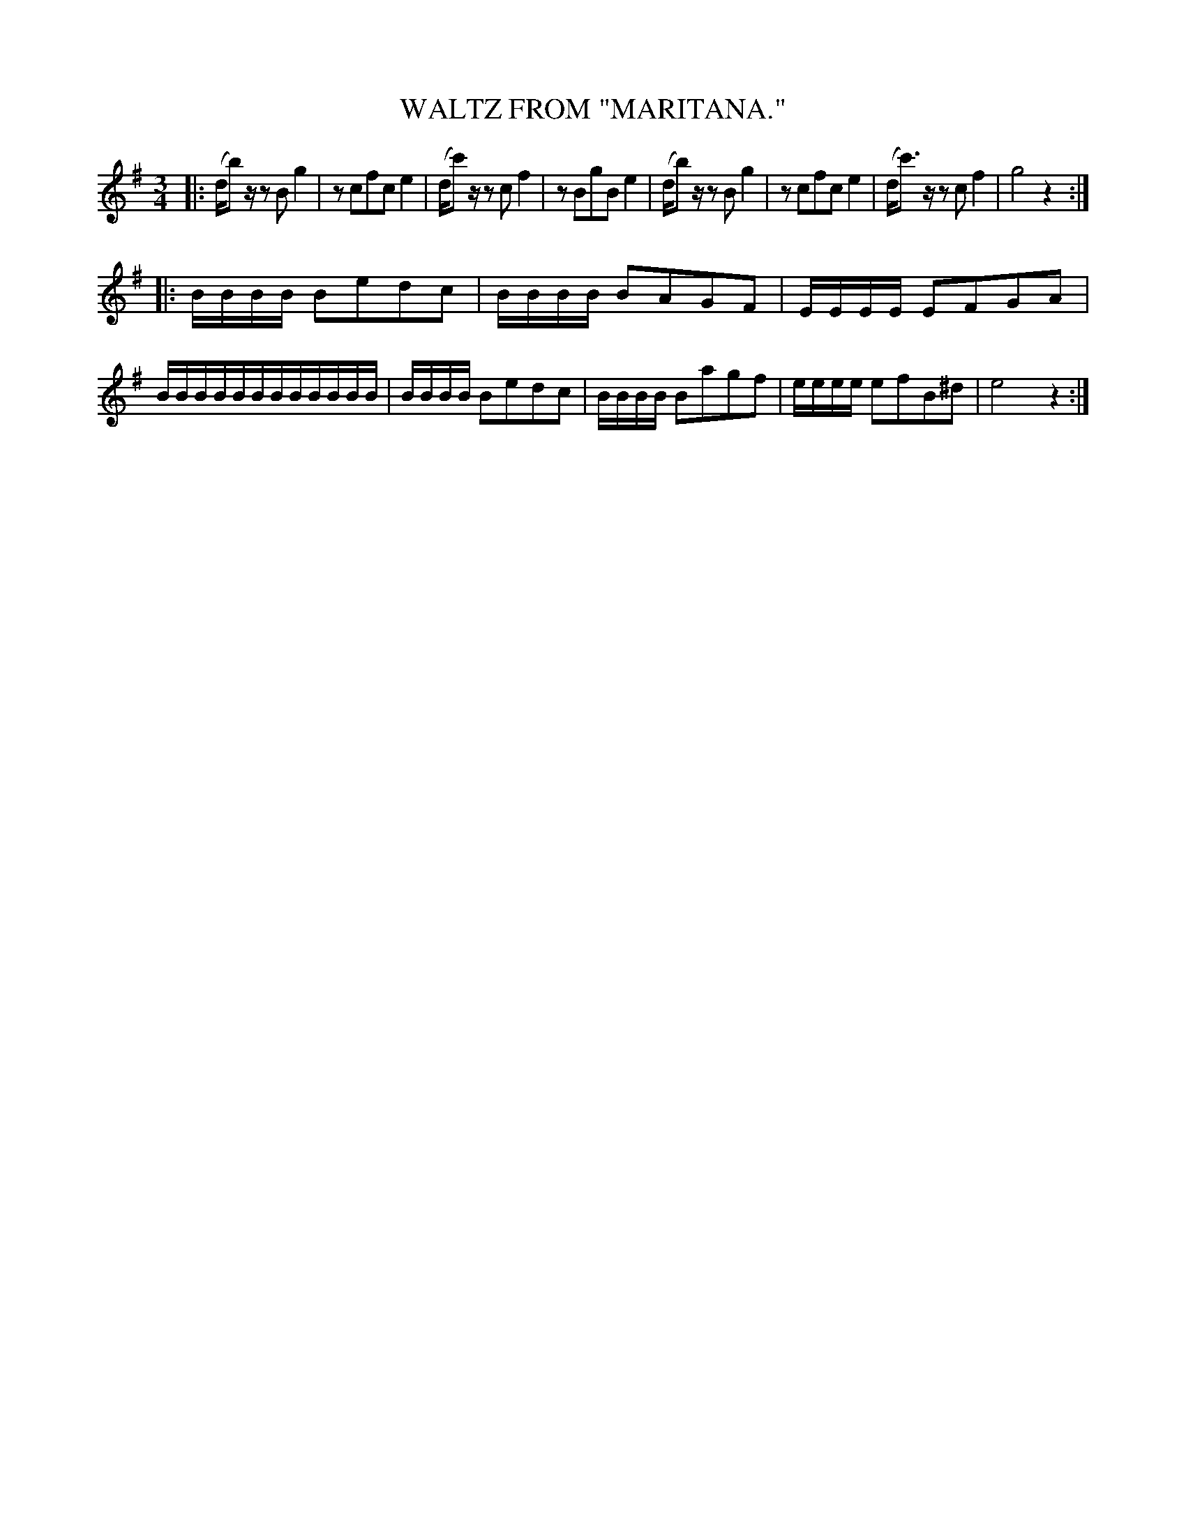 X: 4319
T: WALTZ FROM "MARITANA."
R: Waltz
%R: waltz
N: This is version 1, for ABC software that doesn't understand tremolo notation.
B: James Kerr "Merry Melodies" v.4 p.33 #319
Z: 2016 John Chambers <jc:trillian.mit.edu>
N: There are a lot of dropouts in this tune.
M: 3/4
L: 1/16
K: G	% and Em
|:\
(db2)z z2B2 g4 | z2c2f2c2 e4 | (dc'2)z z2c2 f4 | z2B2g2B2 e4 |\
(db2)z z2B2 g4 | z2c2f2c2 e4 | (dc'3)z z2c2 f4 | g8 z4 :|
|:\
BBBB B2e2d2c2 | BBBB B2A2G2F2 | EEEE E2F2G2A2 | BBBBBBBBBBBB |\
BBBB B2e2d2c2 | BBBB B2a2g2f2 | eeee e2f2B2^d2 | e8 z4 :|
